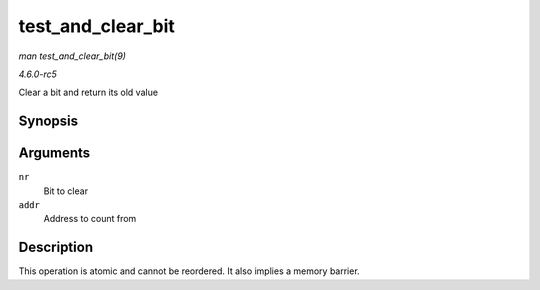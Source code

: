 .. -*- coding: utf-8; mode: rst -*-

.. _API-test-and-clear-bit:

==================
test_and_clear_bit
==================

*man test_and_clear_bit(9)*

*4.6.0-rc5*

Clear a bit and return its old value


Synopsis
========

.. c:function:: int test_and_clear_bit( long nr, volatile unsigned long * addr )

Arguments
=========

``nr``
    Bit to clear

``addr``
    Address to count from


Description
===========

This operation is atomic and cannot be reordered. It also implies a
memory barrier.


.. ------------------------------------------------------------------------------
.. This file was automatically converted from DocBook-XML with the dbxml
.. library (https://github.com/return42/sphkerneldoc). The origin XML comes
.. from the linux kernel, refer to:
..
.. * https://github.com/torvalds/linux/tree/master/Documentation/DocBook
.. ------------------------------------------------------------------------------
